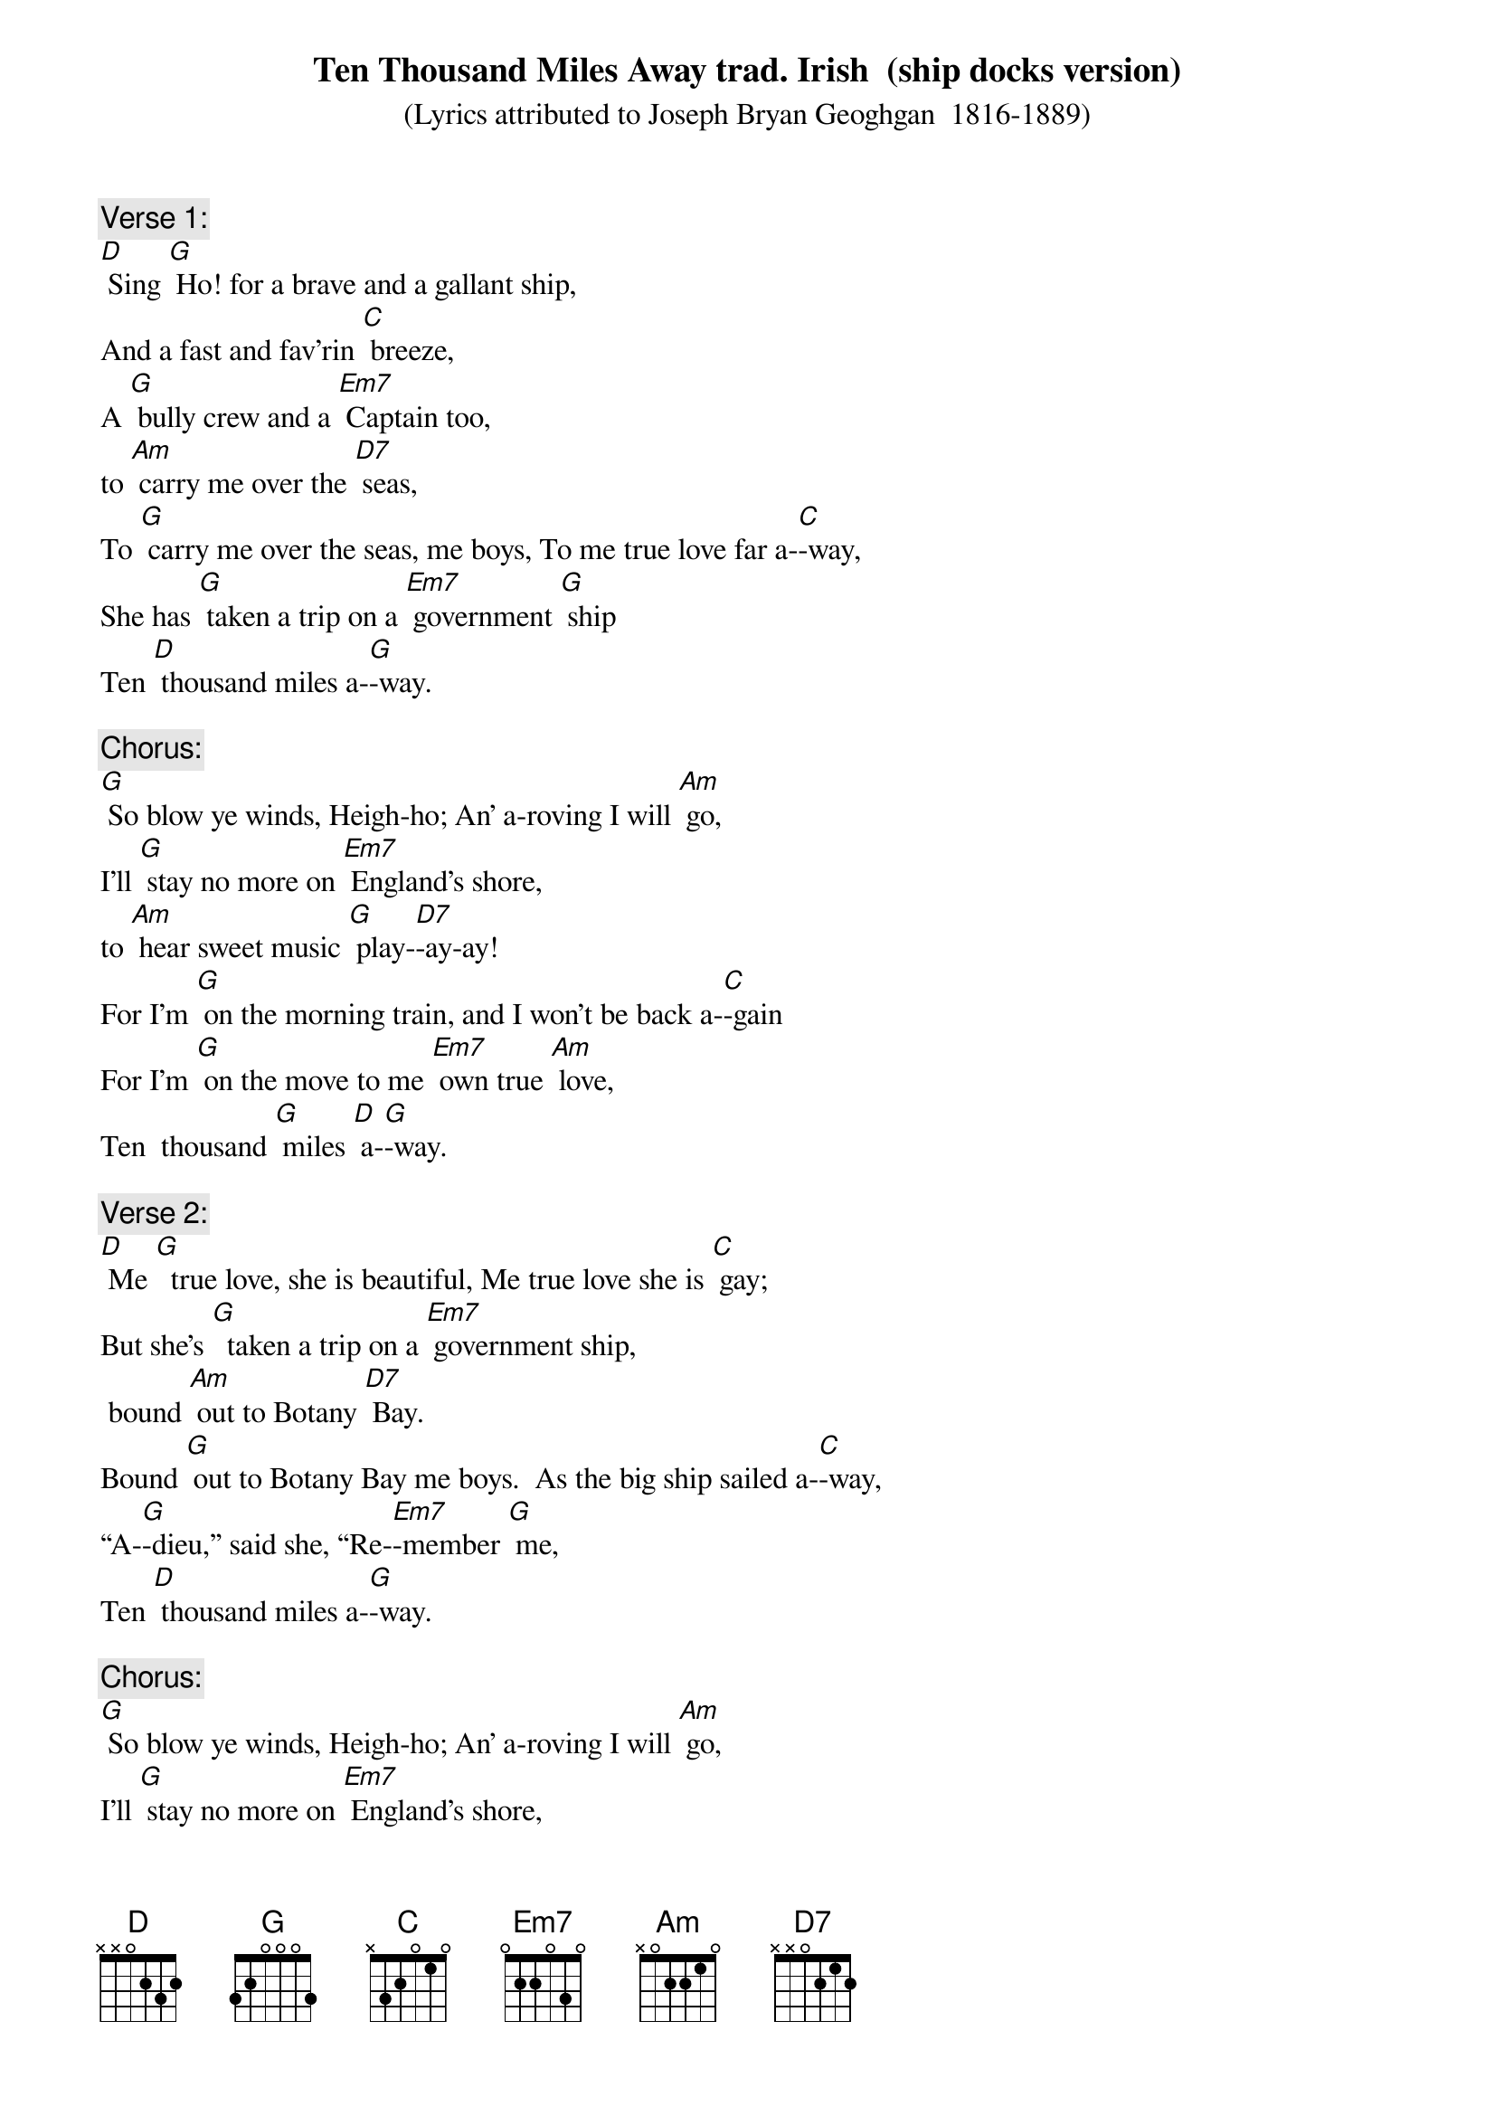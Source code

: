 {t: Ten Thousand Miles Away	trad. Irish  (ship docks version)}
{st: (Lyrics attributed to Joseph Bryan Geoghgan  1816-1889)}

{c: Verse 1:}
[D] Sing [G] Ho! for a brave and a gallant ship,
And a fast and fav’rin [C] breeze,
A [G] bully crew and a [Em7] Captain too,
to [Am] carry me over the [D7] seas,
To [G] carry me over the seas, me boys, To me true love far a-[C]-way,
She has [G] taken a trip on a [Em7] government [G] ship
Ten [D] thousand miles a-[G]-way.

{c: Chorus:}
[G] So blow ye winds, Heigh-ho; An’ a-roving I will [Am] go,
I'll [G] stay no more on [Em7] England's shore,
to [Am] hear sweet music [G] play-[D7]-ay-ay!
For I'm [G] on the morning train, and I won’t be back a-[C]-gain
For I'm [G] on the move to me [Em7] own true [Am] love,
Ten  thousand [G] miles [D] a-[G]-way.

{c: Verse 2:}
[D] Me [G]  true love, she is beautiful, Me true love she is [C] gay;
But she’s [G]  taken a trip on a [Em7] government ship,
 bound [Am] out to Botany [D7] Bay.
Bound [G] out to Botany Bay me boys.  As the big ship sailed a-[C]-way,
“A-[G]-dieu,” said she, “Re-[Em7]-member [G] me,
Ten [D] thousand miles a-[G]-way.

{c: Chorus:}
[G] So blow ye winds, Heigh-ho; An’ a-roving I will [Am] go,
I'll [G] stay no more on [Em7] England's shore,
to [Am] hear sweet music [G] play-[D7]-ay-ay!
For I'm [G] on the morning train, and I won’t be back a-[C]-gain
For I'm [G] on the move to me [Em7] own true [Am] love,
Ten  thousand [G] miles [D] a-[G]-way.

{c: Verse 3:}
[D] Oh! [G] dark and dismal was the day When last I saw me [C] Meg.
She’d a [G]  government band a-[Em7]-round each hand
and a-[Am] -nother one ‘round her [D7] leg
And a-[G]-nother one ‘round her leg, me boys, As the big ship left the [C] bay
And I [G] swore I would be [Em7] true to [G]  her,
Ten [D] thousand miles a-[G]-way."

{c: Instrumental Chorus:}
&blue: [G] So blow ye winds, Heigh-ho; An’ a-roving I will [Am] go,
&blue: I'll [G] stay no more on [Em7] England's shore,
&blue: to [Am] hear sweet music [G] play-[D7]-ay-ay!
&blue: For I'm [G] on the morning train, and I won’t be back a-[C]-gain
&blue: For I'm [G] on the move to me [Em7] own true [Am] love,
&blue: Ten  thousand [G] miles [D] a-[G]-way.

{c: Verse 4:}
[D] Oh! if [G] I could be but a boson bold, Or even a bomba-[C]-dier,
I'd [G] hire a boat and a-[Em7]-way I’d float,
and [Am] straight to me true love [D7] steer
And [G] straight to me true love steer, me boys,
Where the dancing dolphins [C] play,
And the [G] whales and the sharks have [Em7] all their [G] larks,
Ten [D] thousand miles a-[G]-way.

{c: Chorus:}
[G] So blow ye winds, Heigh-ho; An’ a-roving I will [Am] go,
I'll [G] stay no more on [Em7] England's shore,
to [Am] hear sweet music [G] play-[D7]-ay-ay!
For I'm [G] on the morning train, and I won’t be back a-[C]-gain
For I'm [G] on the move to me [Em7] own true [Am] love,
Ten  thousand [G] miles [D] a-[G]-way.

{c: Verse 5:}
[D] Oh! [G] the sun may shine through the London fog
or the river run quite [C] clear,
The [G] ocean brine turn [Em7] into wine,
or [Am] I’ll forget me [D7] beer – Oh no!
Or [G] I’ll  forget me beer, me lads, or the landlord's quarter [C] pay;
But I [G] won’t forget me [Em7] own true [G] Meg,
Ten [D] thousand miles a-[G]-way!

{c: Chorus:}
[G] So blow ye winds, Heigh-ho; An’ a-roving I will [Am] go,
I'll [G] stay no more on [Em7] England's shore,
to [Am] hear sweet music [G] play-[D7]-ay-ay!
For I'm [G] on the morning train, and I won’t be back a-[C]-gain
For I'm [G] on the move to me [Em7] own true [Am] love,
Ten  thousand [G] miles [D] a-[G]-way.
